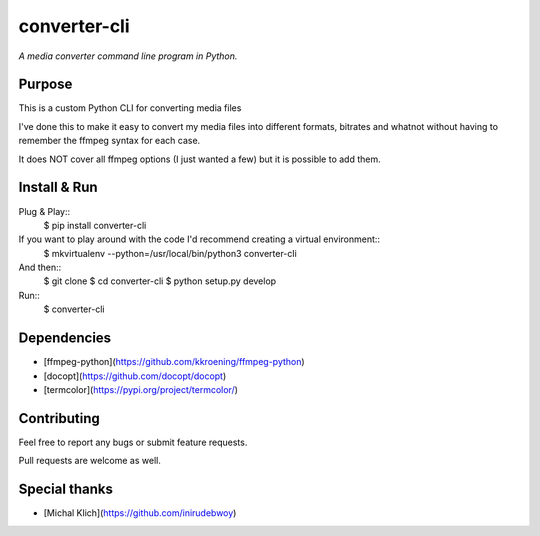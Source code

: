converter-cli
=============

*A media converter command line program in Python.*


Purpose
-------

This is a custom Python CLI for converting media files

I've done this to make it easy to convert my media files into different
formats, bitrates and whatnot without having to remember the ffmpeg syntax for
each case.

It does NOT cover all ffmpeg options (I just wanted a few) but it is possible to add them.


Install & Run
-------------

Plug & Play::
    $ pip install converter-cli

If you want to play around with the code I'd recommend creating a virtual environment::
    $ mkvirtualenv --python=/usr/local/bin/python3 converter-cli
And then::
    $ git clone
    $ cd converter-cli
    $ python setup.py develop


Run::
    $ converter-cli


Dependencies
------------
- [ffmpeg-python](https://github.com/kkroening/ffmpeg-python)
- [docopt](https://github.com/docopt/docopt)
- [termcolor](https://pypi.org/project/termcolor/)


Contributing
------------

Feel free to report any bugs or submit feature requests.

Pull requests are welcome as well.


Special thanks
--------------

- [Michal Klich](https://github.com/inirudebwoy)